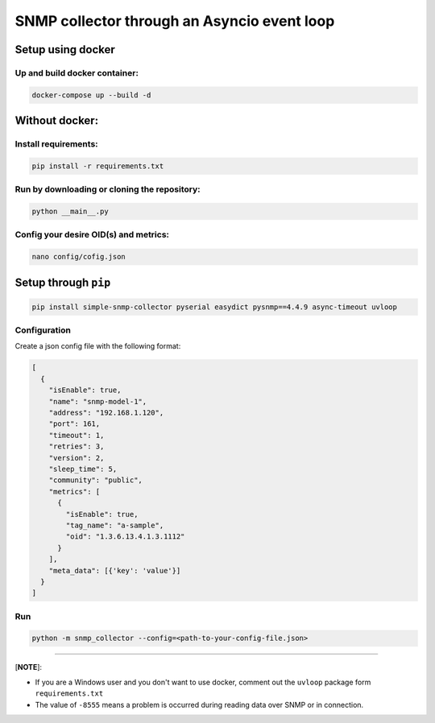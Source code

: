 
SNMP collector through an Asyncio event loop
============================================

Setup using docker
------------------

Up and build docker container:
^^^^^^^^^^^^^^^^^^^^^^^^^^^^^^

.. code-block:: bash

   docker-compose up --build -d

Without docker:
---------------

Install requirements:
^^^^^^^^^^^^^^^^^^^^^

.. code-block:: bash

   pip install -r requirements.txt

Run by downloading or cloning the repository:
^^^^^^^^^^^^^^^^^^^^^^^^^^^^^^^^^^^^^^^^^^^^^

.. code-block:: bash

   python __main__.py

Config your desire OID(s) and metrics:
^^^^^^^^^^^^^^^^^^^^^^^^^^^^^^^^^^^^^^

.. code-block:: bash

   nano config/cofig.json

Setup through ``pip``
-------------------------

.. code-block:: bash

   pip install simple-snmp-collector pyserial easydict pysnmp==4.4.9 async-timeout uvloop

Configuration
^^^^^^^^^^^^^

Create a json config file with the following format:

.. code-block::

   [
     {
       "isEnable": true,
       "name": "snmp-model-1",
       "address": "192.168.1.120",
       "port": 161,
       "timeout": 1,
       "retries": 3,
       "version": 2,
       "sleep_time": 5,
       "community": "public",
       "metrics": [
         {
           "isEnable": true,
           "tag_name": "a-sample",
           "oid": "1.3.6.13.4.1.3.1112"
         }
       ],
       "meta_data": [{'key': 'value'}]
     }
   ]

Run
^^^

.. code-block:: bash

   python -m snmp_collector --config=<path-to-your-config-file.json>

----

[\ **NOTE**\ ]:


* If you are a Windows user and you don't want to use docker, comment out the ``uvloop`` package form ``requirements.txt``
* The value of ``-8555`` means a problem is occurred during reading data over SNMP or in connection.
